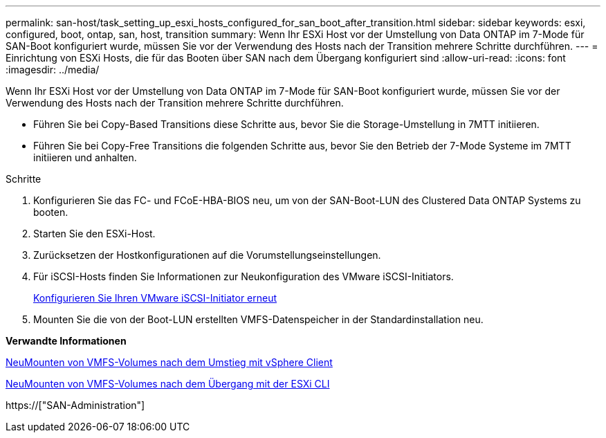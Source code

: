 ---
permalink: san-host/task_setting_up_esxi_hosts_configured_for_san_boot_after_transition.html 
sidebar: sidebar 
keywords: esxi, configured, boot, ontap, san, host, transition 
summary: Wenn Ihr ESXi Host vor der Umstellung von Data ONTAP im 7-Mode für SAN-Boot konfiguriert wurde, müssen Sie vor der Verwendung des Hosts nach der Transition mehrere Schritte durchführen. 
---
= Einrichtung von ESXi Hosts, die für das Booten über SAN nach dem Übergang konfiguriert sind
:allow-uri-read: 
:icons: font
:imagesdir: ../media/


[role="lead"]
Wenn Ihr ESXi Host vor der Umstellung von Data ONTAP im 7-Mode für SAN-Boot konfiguriert wurde, müssen Sie vor der Verwendung des Hosts nach der Transition mehrere Schritte durchführen.

* Führen Sie bei Copy-Based Transitions diese Schritte aus, bevor Sie die Storage-Umstellung in 7MTT initiieren.
* Führen Sie bei Copy-Free Transitions die folgenden Schritte aus, bevor Sie den Betrieb der 7-Mode Systeme im 7MTT initiieren und anhalten.


.Schritte
. Konfigurieren Sie das FC- und FCoE-HBA-BIOS neu, um von der SAN-Boot-LUN des Clustered Data ONTAP Systems zu booten.
. Starten Sie den ESXi-Host.
. Zurücksetzen der Hostkonfigurationen auf die Vorumstellungseinstellungen.
. Für iSCSI-Hosts finden Sie Informationen zur Neukonfiguration des VMware iSCSI-Initiators.
+
xref:concept_reconfiguration_of_vmware_software_iscsi_initiator.adoc[Konfigurieren Sie Ihren VMware iSCSI-Initiator erneut]

. Mounten Sie die von der Boot-LUN erstellten VMFS-Datenspeicher in der Standardinstallation neu.


*Verwandte Informationen*

xref:task_remounting_vmfs_volumes_after_transition_using_vsphere_client.adoc[NeuMounten von VMFS-Volumes nach dem Umstieg mit vSphere Client]

xref:task_remounting_vmfs_volumes_after_transition_using_esxi_cli_console.adoc[NeuMounten von VMFS-Volumes nach dem Übergang mit der ESXi CLI]

https://["SAN-Administration"]
